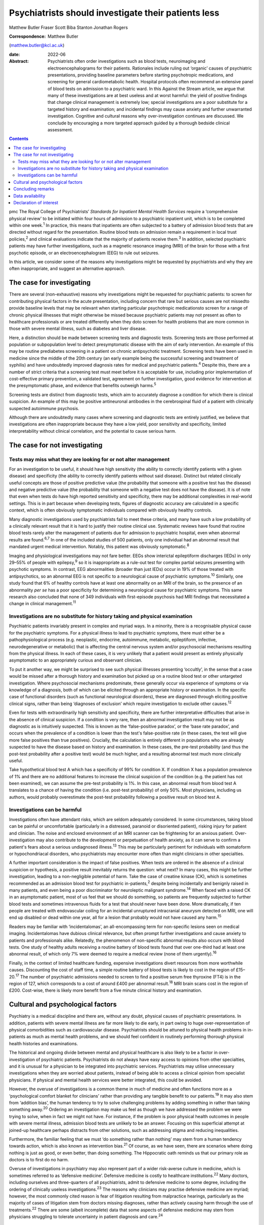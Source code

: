 ====================================================
Psychiatrists should investigate their patients less
====================================================



Matthew Butler
Fraser Scott
Biba Stanton
Jonathan Rogers

:Correspondence: Matthew Butler
(matthew.butler@kcl.ac.uk)

:date: 2022-06

:Abstract:
   Psychiatrists often order investigations such as blood tests,
   neuroimaging and electroencephalograms for their patients. Rationales
   include ruling out ‘organic’ causes of psychiatric presentations,
   providing baseline parameters before starting psychotropic
   medications, and screening for general cardiometabolic health.
   Hospital protocols often recommend an extensive panel of blood tests
   on admission to a psychiatric ward. In this Against the Stream
   article, we argue that many of these investigations are at best
   useless and at worst harmful: the yield of positive findings that
   change clinical management is extremely low; special investigations
   are a poor substitute for a targeted history and examination; and
   incidental findings may cause anxiety and further unwarranted
   investigation. Cognitive and cultural reasons why over-investigation
   continues are discussed. We conclude by encouraging a more targeted
   approach guided by a thorough bedside clinical assessment.


.. contents::
   :depth: 3
..

pmc
The Royal College of Psychiatrists’ *Standards for Inpatient Mental
Health Services* require a ‘comprehensive physical review’ to be
initiated within four hours of admission to a psychiatric inpatient
unit, which is to be completed within one week.\ :sup:`1` In practice,
this means that inpatients are often subjected to a battery of admission
blood tests that are directed without regard for the presentation.
Routine blood tests on admission remain a requirement in local trust
policies,\ :sup:`2` and clinical evaluations indicate that the majority
of patients receive them.\ :sup:`3` In addition, selected psychiatric
patients may have further investigations, such as a magnetic resonance
imaging (MRI) of the brain for those with a first psychotic episode, or
an electroencephalogram (EEG) to rule out seizures.

In this article, we consider some of the reasons why investigations
might be requested by psychiatrists and why they are often
inappropriate, and suggest an alternative approach.

.. _sec1:

The case for investigating
==========================

There are several (non-exhaustive) reasons why investigations might be
requested for psychiatric patients: to screen for contributing physical
factors in the acute presentation, including concern that rare but
serious causes are not missedto provide baseline levels that may be
relevant when starting particular psychotropic medicationsto screen for
a range of chronic physical illnesses that might otherwise be missed
because psychiatric patients may not present as often to healthcare
professionals or are treated differently when they doto screen for
health problems that are more common in those with severe mental
illness, such as diabetes and liver disease.

Here, a distinction should be made between screening tests and
diagnostic tests. Screening tests are those performed at population or
subpopulation level to detect presymptomatic disease with the aim of
early intervention. An example of this may be routine prediabetes
screening in a patient on chronic antipsychotic treatment. Screening
tests have been used in medicine since the middle of the 20th century
(an early example being the successful screening and treatment of
syphilis) and have undoubtedly improved diagnosis rates for medical and
psychiatric patients.\ :sup:`4` Despite this, there are a number of
strict criteria that a screening test must meet before it is acceptable
for use, including prior implementation of cost-effective primary
prevention, a validated test, agreement on further investigation, good
evidence for intervention at the presymptomatic phase, and evidence that
benefits outweigh harms.\ :sup:`5`

Screening tests are distinct from diagnostic tests, which aim to
accurately diagnose a condition for which there is clinical suspicion.
An example of this may be positive antineuronal antibodies in the
cerebrospinal fluid of a patient with clinically suspected autoimmune
psychosis.

Although there are undoubtedly many cases where screening and diagnostic
tests are entirely justified, we believe that investigations are often
inappropriate because they have a low yield, poor sensitivity and
specificity, limited interpretability without clinical correlation, and
the potential to cause serious harm.

.. _sec2:

The case for not investigating
==============================

.. _sec2-1:

Tests may miss what they are looking for or not alter management
----------------------------------------------------------------

For an investigation to be useful, it should have high sensitivity (the
ability to correctly identify patients with a given disease) and
specificity (the ability to correctly identify patients without said
disease). Distinct but related clinically useful concepts are those of
positive predictive value (the probability that someone with a positive
test has the disease) and negative predictive value (the probability
that someone with a negative test does not have the disease). It is of
note that even when tests do have high reported sensitivity and
specificity, there may be additional complexities in real-world
settings. This is in part because when developing tests, figures of
diagnostic accuracy are calculated in a specific context, which is often
obviously symptomatic individuals compared with obviously healthy
controls.

Many diagnostic investigations used by psychiatrists fail to meet these
criteria, and many have such a low probability of a clinically relevant
result that it is hard to justify their routine clinical use. Systematic
reviews have found that routine blood tests rarely alter the management
of patients due for admission to psychiatric hospital, even when
abnormal results are found.\ :sup:`6,7` In one of the included studies
of 500 patients, only one individual had an abnormal result that
mandated urgent medical intervention. Notably, this patient was
obviously symptomatic.\ :sup:`8`

Imaging and physiological investigations may not fare better. EEGs show
interictal epileptiform discharges (IEDs) in only 29–55% of people with
epilepsy,\ :sup:`9` so it is inappropriate as a rule-out test for
complex partial seizures presenting with psychotic symptoms. In
contrast, EEG abnormalities (broader than just IEDs) occur in 19% of
those treated with antipsychotics, so an abnormal EEG is not specific to
a neurological cause of psychiatric symptoms.\ :sup:`10` Similarly, one
study found that 6% of healthy controls have at least one abnormality on
an MRI of the brain, so the presence of an abnormality *per se* has a
poor specificity for determining a neurological cause for psychiatric
symptoms. This same research also concluded that none of 349 individuals
with first-episode psychosis had MRI findings that necessitated a change
in clinical management.\ :sup:`11`

.. _sec2-2:

Investigations are no substitute for history taking and physical examination
----------------------------------------------------------------------------

Psychiatric patients invariably present in complex and myriad ways. In a
minority, there is a recognisable physical cause for the psychiatric
symptoms. For a physical illness to lead to psychiatric symptoms, there
must either be a pathophysiological process (e.g. neoplastic, endocrine,
autoimmune, metabolic, epileptiform, infective, neurodegenerative or
metabolic) that is affecting the central nervous system and/or
psychosocial mechanisms resulting from the physical illness. In each of
these cases, it is very unlikely that a patient would present as
entirely physically asymptomatic to an appropriately curious and
observant clinician.

To put it another way, we might be surprised to see such physical
illnesses presenting ‘occultly’, in the sense that a case would be
missed after a thorough history and examination but picked up on a
routine blood test or other untargeted investigation. Where psychosocial
mechanisms predominate, these generally occur via experience of symptoms
or via knowledge of a diagnosis, both of which can be elicited through
an appropriate history or examination. In the specific case of
functional disorders (such as functional neurological disorders), these
are diagnosed through eliciting positive clinical signs, rather than
being ‘diagnoses of exclusion’ which require investigation to exclude
other causes.\ :sup:`12`

Even for tests with extraordinarily high sensitivity and specificity,
there are further interpretative difficulties that arise in the absence
of clinical suspicion. If a condition is very rare, then an abnormal
investigation result may not be as diagnostic as is intuitively
suspected. This is known as the ‘false-positive paradox’, or the ‘base
rate paradox’, and occurs when the prevalence of a condition is lower
than the test's false-positive rate (in these cases, the test will give
more false positives than true positives). Crucially, the calculation is
entirely different in populations who are already suspected to have the
disease based on history and examination. In these cases, the pre-test
probability (and thus the post-test probability after a positive test)
would be much higher, and a resulting abnormal test much more clinically
useful.

Take hypothetical blood test A which has a specificity of 99% for
condition X. If condition X has a population prevalence of 1% and there
are no additional features to increase the clinical suspicion of the
condition (e.g. the patient has not been examined), we can assume the
pre-test probability is 1%. In this case, an abnormal result from blood
test A translates to a chance of having the condition (i.e. post-test
probability) of only 50%. Most physicians, including us authors, would
probably overestimate the post-test probability following a positive
result on blood test A.

.. _sec2-3:

Investigations can be harmful
-----------------------------

Investigations often have attendant risks, which are seldom adequately
considered. In some circumstances, taking blood can be painful or
uncomfortable (particularly in a distressed, paranoid or disoriented
patient), risking injury for patient and clinician. The noise and
enclosed environment of an MRI scanner can be frightening for an anxious
patient. Over-investigation may also contribute to the development or
perpetuation of health anxiety, as it can serve to confirm a patient's
fears about a serious undiagnosed illness.\ :sup:`13` This may be
particularly pertinent for individuals with somatoform or
hypochondriacal disorders, who psychiatrists may encounter more often
than might clinicians in other specialties.

A further important consideration is the impact of false positives. When
tests are ordered in the absence of a clinical suspicion or hypothesis,
a positive result inevitably returns the question: what next? In many
cases, this might be further investigation, leading to a non-negligible
potential of harm. Take the case of creatine kinase (CK), which is
sometimes recommended as an admission blood test for psychiatric
in-patients,\ :sup:`2` despite being incidentally and benignly raised in
many patients, and even being a poor discriminator for neuroleptic
malignant syndrome.\ :sup:`14` When faced with a raised CK in an
asymptomatic patient, most of us feel that we should do something, so
patients are frequently subjected to further blood tests and sometimes
intravenous fluids for a test that should never have been done. More
dramatically, if ten people are treated with endovascular coiling for an
incidental unruptured intracranial aneurysm detected on MRI, one will
end up disabled or dead within one year, all for a lesion that probably
would not have caused any harm.\ :sup:`15`

Readers may be familiar with ‘incidentalomas’, an all-encompassing term
for non-specific lesions seen on medical imaging. Incidentalomas have
dubious clinical relevance, but often prompt further investigations and
cause anxiety to patients and professionals alike. Relatedly, the
phenomenon of non-specific abnormal results also occurs with blood
tests. One study of healthy adults receiving a routine battery of blood
tests found that over one-third had at least one abnormal result, of
which only 7% were deemed to require a medical review (none of them
urgently).\ :sup:`16`

Finally, in the context of limited healthcare funding, expensive
investigations divert resources from more worthwhile causes. Discounting
the cost of staff time, a simple routine battery of blood tests is
likely to cost in the region of £15–20.\ :sup:`17` The number of
psychiatric admissions needed to screen to find a positive serum free
thyroxine (FT4) is in the region of 127, which corresponds to a cost of
around £400 per abnormal result.\ :sup:`18` MRI brain scans cost in the
region of £200. Cost-wise, there is likely more benefit from a five
minute clinical history and examination.

.. _sec3:

Cultural and psychological factors
==================================

Psychiatry is a medical discipline and there are, without any doubt,
physical causes of psychiatric presentations. In addition, patients with
severe mental illness are far more likely to die early, in part owing to
huge over-representation of physical comorbidities such as
cardiovascular disease. Psychiatrists should be attuned to physical
health problems in in-patients as much as mental health problems, and we
should feel confident in routinely performing thorough physical health
histories and examinations.

The historical and ongoing divide between mental and physical healthcare
is also likely to be a factor in over-investigation of psychiatric
patients. Psychiatrists do not always have easy access to opinions from
other specialties, and it is unusual for a physician to be integrated
into psychiatric services. Psychiatrists may utilise unnecessary
investigations when they are worried about patients, instead of being
able to access a clinical opinion from specialist physicians. If
physical and mental health services were better integrated, this could
be avoided.

However, the overuse of investigations is a common theme in much of
medicine and often functions more as a ‘psychological comfort blanket
for clinicians’ rather than providing any tangible benefit to our
patients.\ :sup:`19` It may also stem from ‘addition bias’, the human
tendency to try to solve challenging problems by adding something in
rather than taking something away.\ :sup:`20` Ordering an investigation
may make us feel as though we have addressed the problem we were trying
to solve, when in fact we might not have. For instance, if the problem
is poor physical health outcomes in people with severe mental illness,
admission blood tests are unlikely to be an answer. Focusing on this
superficial attempt at joined-up healthcare perhaps distracts from other
solutions, such as addressing stigma and reducing inequalities.

Furthermore, the familiar feeling that we must ‘do something rather than
nothing’ may stem from a human tendency towards action, which is also
known as intervention bias.\ :sup:`21` Of course, as we have seen, there
are scenarios where doing nothing is just as good, or even better, than
doing something. The Hippocratic oath reminds us that our primary role
as doctors is to first do no harm.

Overuse of investigations in psychiatry may also represent part of a
wider risk-averse culture in medicine, which is sometimes referred to as
‘defensive medicine’. Defensive medicine is costly to healthcare
institutions.\ :sup:`22` Many doctors, including ourselves and
three-quarters of all psychiatrists, admit to defensive medicine to some
degree, including the ordering of clinically useless
investigations.\ :sup:`23` The reasons why clinicians may practise
defensive medicine are myriad; however, the most commonly cited reason
is fear of litigation resulting from malpractice hearings, particularly
as the majority of cases of litigation stem from doctors missing
diagnoses, rather than actively causing harm through the use of
treatments.\ :sup:`22` There are some (albeit incomplete) data that some
aspects of defensive medicine may stem from physicians struggling to
tolerate uncertainty in patient diagnosis and care.\ :sup:`24`

.. _sec4:

Concluding remarks
==================

We suggest six points to keep in mind when considering an investigation
for our patients.

Limitations of tests: Have we examined the patient and taken a history?
Without a thorough examination, performing an investigation may not
provide any useful information.Is the disease common enough that this
test will be useful? If the disease or condition is rare, there is a
high probability of false positives.How would we need to act if the test
were to return an abnormal result? Additional interventions or
investigations that may result could be harmful.

Limitations of human psychology: Am I doing this test to resolve my own
anxieties, or will it benefit the patient? Sometimes doing nothing
rather than something is in the patient's best interests.Can I tolerate
the uncertainty of not knowing? Reaching after false certainty is not in
anyone's interest.Is there any chance the test or the results could lead
to negative outcomes for the patient? First, do no harm.

We support attempts to integrate the body into mental health and
illness. We believe that a good means of helping to achieve this is to
ensure that we conduct thorough histories and examinations. This allows
us both to request the appropriate investigations and to know how to
interpret them once we have the results. This approach is supported by
the American Psychiatric Association, which discourages routine
laboratory testing,\ :sup:`25` and by the National Institute for Health
and Care Excellence (NICE), which does not recommend neuroimaging in
first-episode psychosis.\ :sup:`26` However, too often doctors are still
faced with incidental findings on tests that should never have been
requested. Psychiatrists should investigate their patients less and
examine them more.

**Matthew Butler** is a Maudsley BRC Preparatory Clinical Research
Training Fellow at the Institute of Psychiatry, Psychology &
Neuroscience, King's College London, and a speciality trainee with South
London and Maudsley NHS Foundation Trust, London, UK. **Fraser Scott**
is a speciality trainee with South London and Maudsley NHS Foundation
Trust, London, UK. **Biba Stanton** is a consultant neurologist at
King's College Hospital, London, UK and South London and Maudsley NHS
Foundation Trust, London, UK. **Jonathan Rogers** is a Wellcome Trust
Clinical Training Fellow at University College London, UK.

.. _sec-das1:

Data availability
=================

Data availability is not applicable to this article as no new data were
created or analysed in this study.

M.B., F.S. and J.R. co-conceptualised the paper. M.B. wrote the first
draft, amended subsequent drafts and reviewed the final submission. F.S.
and J.R. reviewed and amended subsequent drafts, and reviewed final
submission. B.S. reviewed and amended drafts and reviewed the final
submission.

This research received no specific grant from any funding agency,
commercial or not-for-profit sectors.

.. _nts5:

Declaration of interest
=======================

J.R. has received payment from the Alberta Psychiatric Association for a
lecture and has held one unpaid advisory meeting with representatives
from Promentis Pharmaceuticals regarding drug development.
